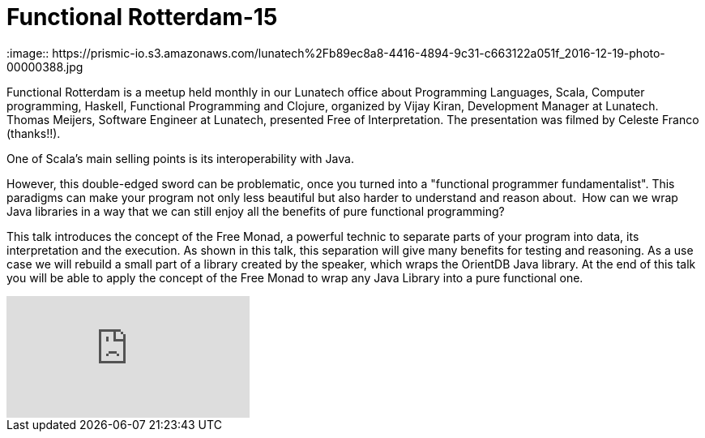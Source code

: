 # Functional Rotterdam-15
:image:: https://prismic-io.s3.amazonaws.com/lunatech%2Fb89ec8a8-4416-4894-9c31-c663122a051f_2016-12-19-photo-00000388.jpg
:published_at: 2016-12-09
:hp-tags: scala, clojure, fp



Functional Rotterdam is a meetup held monthly in our Lunatech office about Programming Languages, Scala, Computer programming, Haskell, Functional Programming and Clojure, organized by Vijay Kiran, Development Manager at Lunatech.  Thomas Meijers, Software Engineer at Lunatech, presented Free of Interpretation. The presentation was filmed by Celeste Franco (thanks!!).

One of Scala's main selling points is its interoperability with Java.

However, this double-edged sword can be problematic, once you turned into a "functional programmer fundamentalist". This paradigms can make your program not only less beautiful but also harder to understand and reason about. How can we wrap Java libraries in a way that we can still enjoy all the benefits of pure functional programming?

This talk introduces the concept of the Free Monad, a powerful technic to separate parts of your program into data, its interpretation and the execution. As shown in this talk, this separation will give many benefits for testing and reasoning. As a use case we will rebuild a small part of a library created by the speaker, which wraps the OrientDB Java library. At the end of this talk you will be able to apply the concept of the Free Monad to wrap any Java Library into a pure functional one. 

video::196169354[vimeo]